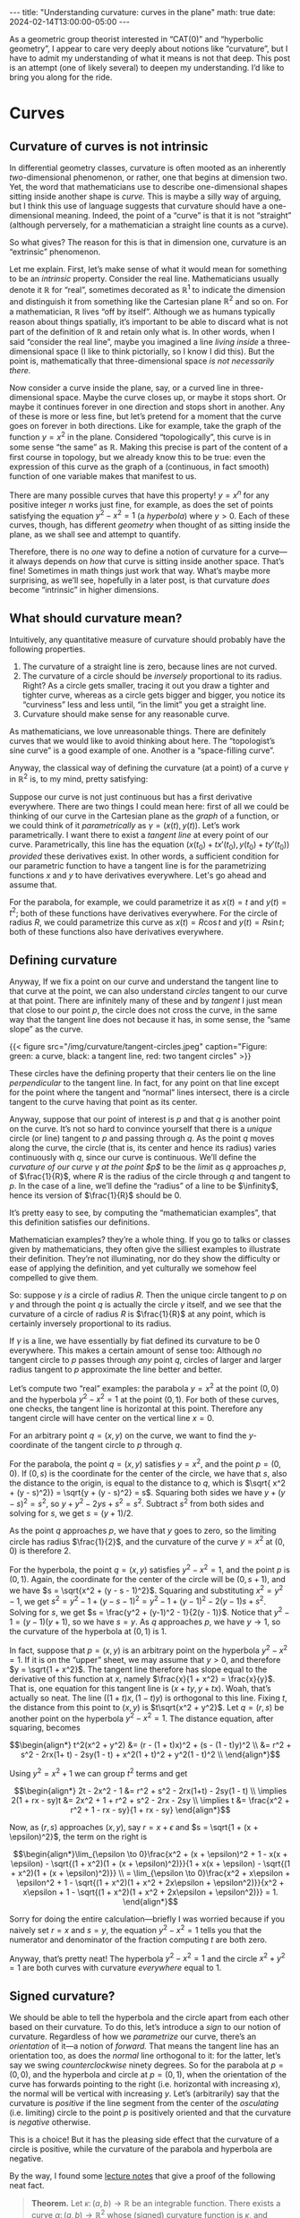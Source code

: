 #+options: toc:nil
#+begin_export html
---
title: "Understanding curvature: curves in the plane"
math: true
date: 2024-02-14T13:00:00-05:00
---
#+end_export

As a geometric group theorist interested in “CAT(0)” and “hyperbolic geometry”,
I appear to care very deeply about notions like “curvature”,
but I have to admit my understanding of what it means is not that deep.
This post is an attempt (one of likely several)
to deepen my understanding.
I’d like to bring you along for the ride.

# more

#+TOC: headlines 2

* Curves
** Curvature of curves is not intrinsic

In differential geometry classes, curvature is often mooted as an
inherently /two/-dimensional phenomenon,
or rather, one that begins at dimension two.
Yet, the word that mathematicians use to describe
one-dimensional shapes sitting inside another shape is /curve./
This is maybe a silly way of arguing,
but I think this use of language suggests that curvature should have
a one-dimensional meaning.
Indeed, the point of a “curve” is that it is not “straight”
(although perversely, for a mathematician a straight line
counts as a curve).

So what gives?
The reason for this is that in dimension one,
curvature is an “extrinsic” phenomenon.

Let me explain.
First, let’s make sense of what it would mean for something to be an
/intrinsic/ property.
Consider the real line.
Mathematicians usually denote it $\mathbb{R}$ for “real”,
sometimes decorated as $\mathbb{R}^1$
to indicate the dimension and distinguish it from something
like the Cartesian plane $\mathbb{R}^2$ and so on.
For a mathematician, $\mathbb{R}$ lives “off by itself”.
Although we as humans typically reason about things spatially,
it’s important to be able to discard what is not part of the
definition of $\mathbb{R}$ and retain only what is.
In other words, when I said “consider the real line”,
maybe you imagined a line /living inside/
a three-dimensional space (I like to think pictorially,
so I know I did this).
But the point is, mathematically that three-dimensional space
/is not necessarily there./

Now consider a curve inside the plane, say,
or a curved line in three-dimensional space.
Maybe the curve closes up,
or maybe it stops short.
Or maybe it continues forever in one direction and stops short in another.
Any of these is more or less fine,
but let’s pretend for a moment that the curve goes on forever
in both directions.
Like for example, take the graph of the function $y = x^2$ in the plane.
Considered “topologically”,
this curve is in some sense “the same” as $\mathbb{R}$.
Making this precise is part of the content of a first course in topology,
but we already know this to be true:
even the expression of this curve as the graph of a
(continuous, in fact smooth) function
of one variable makes that manifest to us.

There are many possible curves that have this property!
$y = x^n$ for any positive integer $n$ works just fine, for example,
as does the set of points satisfying the equation $y^2 - x^2 = 1$
(a /hyperbola/)
where $y > 0$.
Each of these curves, though,
has different /geometry/
when thought of as sitting inside the plane, as we shall see
and attempt to quantify.

Therefore, there is no /one/ way to define a notion of curvature
for a curve—it always depends on /how/ that curve is sitting inside
another space.
That’s fine! Sometimes in math things just work that way.
What’s maybe more surprising,
as we’ll see, hopefully in a later post,
is that curvature /does/ become “intrinsic” in higher dimensions.

** What should curvature mean?
Intuitively, any quantitative measure of curvature
should probably have the following properties.
1. The curvature of a straight line is zero, because lines are not curved.
2. The curvature of a circle should be /inversely/ proportional
   to its radius.
   Right? As a circle gets smaller, tracing it out you draw a tighter
   and tighter curve,
   whereas as a circle gets bigger and bigger,
   you notice its “curviness” less and less
   until, “in the limit” you get a straight line.
3. Curvature should make sense for any reasonable curve.

As mathematicians, we love unreasonable things.
There are definitely curves that we would like to avoid thinking about here.
The “topologist’s sine curve” is a good example of one.
Another is a “space-filling curve”.

Anyway, the classical way of defining the curvature
(at a point) of a curve $\gamma$ in $\mathbb{R}^2$
is, to my mind, pretty satisfying:

Suppose our curve is not just continuous
but has a first derivative everywhere.
There are two things I could mean here:
first of all we could be thinking of our curve in the Cartesian plane
as the /graph/ of a function,
or we could think of it /parametrically/
as $\gamma = (x(t), y(t))$.
Let’s work parametrically.
I want there to exist a /tangent line/
at every point of our curve.
Parametrically, this line has the equation
$(x(t_0) + t x'(t_0), y(t_0) + t y'(t_0))$
/provided/ these derivatives exist.
In other words, a sufficient condition for our parametric function
to have a tangent line is for the parametrizing functions
$x$ and $y$ to have derivatives everywhere.
Let's go ahead and assume that.

For the parabola, for example, we could parametrize it as
$x(t) = t$ and $y(t) = t^2$;
both of these functions have derivatives everywhere.
For the circle of radius $R$,
we could parametrize this curve as
$x(t) = R \cos t$ and $y(t) = R \sin t$;
both of these functions also have derivatives everywhere.

** Defining curvature

Anyway, If we fix a point on our curve
and understand the tangent line to that curve at the point,
we can also understand /circles/ tangent to our curve at that point.
There are infinitely many of these
and by /tangent/ I just mean that close to our point $p$,
the circle does not cross the curve,
in the same way that the tangent line does not because it has,
in some sense, the “same slope” as the curve.

#+begin_export html
{{< figure src="/img/curvature/tangent-circles.jpeg"
    caption="Figure: green: a curve, black: a tangent line, red: two tangent circles" >}}
#+end_export
      
These circles have the defining property that their centers
lie on the line /perpendicular/ to the tangent line.
In fact, for any point on that line
except for the point where the tangent and “normal” lines intersect,
there is a circle tangent to the curve having that point as its center.

Anyway, suppose that our point of interest is $p$
and that $q$ is another point on the curve.
It’s not so hard to convince yourself that there is a /unique/
circle (or line) tangent to $p$ and passing through $q$.
As the point $q$ moves along the curve,
the circle (that is, its center and hence its radius)
varies continuously with $q$,
since our curve is continuous.
We’ll define the /curvature of our curve $\gamma$ at the point $p$/
to be the /limit/ as $q$ approaches $p$,
of $\frac{1}{R}$,
where $R$ is the radius of the circle through $q$ and tangent to $p$.
In the case of a line, we’ll define the “radius” of a line
to be $\infinity$,
hence its version of $\frac{1}{R}$ should be $0$.

It’s pretty easy to see, by computing the “mathematician examples”,
that this definition satisfies our definitions.

Mathematician examples? they’re a whole thing.
If you go to talks or classes given by mathematicians,
they often give the silliest examples to illustrate their definition.
They’re not illuminating, nor do they show the difficulty or ease
of applying the definition,
and yet culturally we somehow feel compelled to give them.

So: suppose $\gamma$ /is/ a circle of radius $R$.
Then the unique circle tangent to $p$ on $\gamma$
and through the point $q$
is actually the circle $\gamma$ itself,
and we see that the curvature of a circle of radius $R$
is $\frac{1}{R}$ at any point,
which is certainly inversely proportional to its radius.

If $\gamma$ is a line,
we have essentially by fiat defined its curvature to be $0$ everywhere.
This makes a certain amount of sense too:
Although /no/ tangent circle to $p$ passes through /any/ point $q$,
circles of larger and larger radius tangent to $p$
approximate the line better and better.

Let’s compute two “real” examples:
the parabola $y = x^2$ at the point $(0,0)$
and the hyperbola $y^2 - x^2 = 1$ at the point $(0,1)$.
For both of these curves, one checks,
the tangent line is horizontal at this point.
Therefore any tangent circle will have center
on the vertical line $x = 0$.

For an arbitrary point $q = (x,y)$ on the curve,
we want to find the $y$-coordinate of the tangent circle to $p$
through $q$.

For the parabola, the point $q = (x,y)$ satisfies $y = x^2$,
and the point $p = (0,0)$.
If $(0,s)$ is the coordinate for the center of the circle,
we have that $s$, also the distance to the origin,
is equal to the distance to $q$,
which is $\sqrt{ x^2 + (y - s)^2)} = \sqrt{y + (y - s)^2} = s$.
Squaring both sides we have
$y + (y - s)^2 = s^2$, so $y + y^2 - 2ys + s^2 = s^2$.
Subtract $s^2$ from both sides and solving for $s$, we get
$s = (y + 1)/2$.

As the point $q$ approaches $p$,
we have that $y$ goes to zero,
so the limiting circle has radius $\frac{1}{2}$,
and the curvature of the curve $y = x^2$
at $(0,0)$ is therefore $2$.

For the hyperbola, the point $q = (x,y)$ satisfies $y^2 - x^2 = 1$,
and the point $p$ is $(0,1)$.
Again, the coordinate for the center of the circle
will be $(0, s + 1)$,
and we have $s = \sqrt{x^2 + (y - s - 1)^2}$.
Squaring and substituting $x^2 = y^2 - 1$,
we get $s^2 = y^2 - 1 + (y - s - 1)^2 = y^2 - 1 + (y-1)^2 - 2(y-1)s + s^2$.
Solving for $s$,
we get $s = \frac{y^2 + (y-1)^2 - 1}{2(y - 1)}$.
Notice that $y^2 - 1 = (y - 1)(y + 1)$,
so we have $s = y$.
As $q$ approaches $p$, we have $y \to 1$,
so the curvature of the hyperbola at $(0,1)$ is $1$.

In fact, suppose that $p = (x, y)$ is an arbitrary point on
the hyperbola $y^2 - x^2 = 1$.
If it is on the “upper” sheet,
we may assume that $y > 0$,
and therefore $y = \sqrt{1 + x^2}$.
The tangent line therefore has slope equal to the derivative
of this function at $x$,
namely $\frac{x}{1 + x^2} = \frac{x}{y}$.
That is, one equation for this tangent line is
$(x + ty, y + tx)$. Woah, that’s actually so neat.
The line $((1 + t)x, (1 - t)y)$ is orthogonal to this line.
Fixing $t$, the distance from this point to $(x, y)$
is $t\sqrt{x^2 + y^2}$.
Let $q = (r,s)$
be another point on the hyperbola $y^2 - x^2 = 1$.
The distance equation, after squaring,
becomes

$$\begin{align*}
t^2(x^2 + y^2) &= (r - (1 + t)x)^2 + (s - (1 - t)y)^2 \\
&= r^2 + s^2 - 2rx(1+ t) - 2sy(1 - t) + x^2(1 + t)^2 + y^2(1 - t)^2 \\
\end{align*}$$

Using $y^2 = x^2 + 1$ we can group $t^2$ terms and get

$$\begin{align*}
2t - 2x^2 - 1 &= r^2 + s^2 - 2rx(1+t) - 2sy(1 - t) \\
\implies 2(1 + rx - sy)t &= 2x^2 + 1 + r^2 + s^2 - 2rx - 2sy \\
\implies t &= \frac{x^2 + r^2 + 1 - rx - sy}{1 + rx - sy}
\end{align*}$$

Now, as $(r,s)$ approaches $(x,y)$,
say $r = x + \epsilon$ and $s = \sqrt{1 + (x + \epsilon)^2}$,
the term on the right is

$$\begin{align*}\lim_{\epsilon \to 0}\frac{x^2 + (x + \epsilon)^2 + 1 - x(x + \epsilon) - \sqrt{(1 + x^2)(1 + (x + \epsilon)^2)}}{1 + x(x + \epsilon) - \sqrt{(1 + x^2)(1 + (x + \epsilon)^2)}} \\
= \lim_{\epsilon \to 0}\frac{x^2 + x\epsilon + \epsilon^2 + 1 - \sqrt{(1 + x^2)(1 + x^2 + 2x\epsilon + \epsilon^2)}}{x^2 + x\epsilon + 1 - \sqrt{(1 + x^2)(1 + x^2 + 2x\epsilon + \epsilon^2)}}
= 1.
\end{align*}$$

Sorry for doing the entire calculation—briefly I was worried
because if you naively set $r = x$ and $s = y$,
the equation $y^2 - x^2 = 1$ tells you that the numerator
and denominator of the fraction computing $t$ are both zero.

Anyway, that’s pretty neat!
The hyperbola $y^2 - x^2 = 1$ and the circle $x^2 + y^2 = 1$ are both curves
with curvature /everywhere/ equal to $1$.

** Signed curvature?

We should be able to tell the hyperbola and the circle apart from each
other based on their curvature.
To do this, let’s introduce a /sign/ to our notion of curvature.
Regardless of how we /parametrize/ our curve,
there’s an /orientation/ of it—a notion of /forward./
That means the tangent line has an orientation too,
as does the /normal/ line orthogonal to it:
for the latter, let’s say we swing /counterclockwise/ ninety degrees.
So for the parabola at $p = (0,0)$,
and the hyperbola and circle at $p = (0, 1)$,
when the orientation of the curve has forwards
pointing to the right (i.e. horizontal with increasing $x$),
the normal will be vertical with increasing $y$.
Let’s (arbitrarily)
say that the curvature is /positive/ if the line segment
from the center of the /osculating/ (i.e. limiting)
circle to the point $p$ is positively oriented
and that the curvature is /negative/ otherwise.

This is a choice! But it has the pleasing side effect
that the curvature of a circle is positive,
while the curvature of the parabola and hyperbola are negative.

By the way, I found some [[https://faculty.sites.iastate.edu/jia/files/inline-files/curvature.pdf][lecture notes]] that give a proof
of the following neat fact.

#+begin_quote
*Theorem.* Let $\kappa\colon (a,b) \to \mathbb{R}$ be an integrable function.
There exists a curve $\alpha \colon (a,b) \to \mathbb{R}^2$
whose (signed) curvature function is $\kappa$,
and moreover if $\alpha’$ is another such curve,
then there exists a rigid motion of $\mathbb{R}^2$ taking $\alpha$ to $\alpha’$.
#+end_quote

In English, this says that (half of) the hyperbola $y^2 - x^2 = 1$
is essentially the /unique/ curve in $\mathbb{R}^2$ whose signed curvature function is $-1$!
I think that’s super cool.
